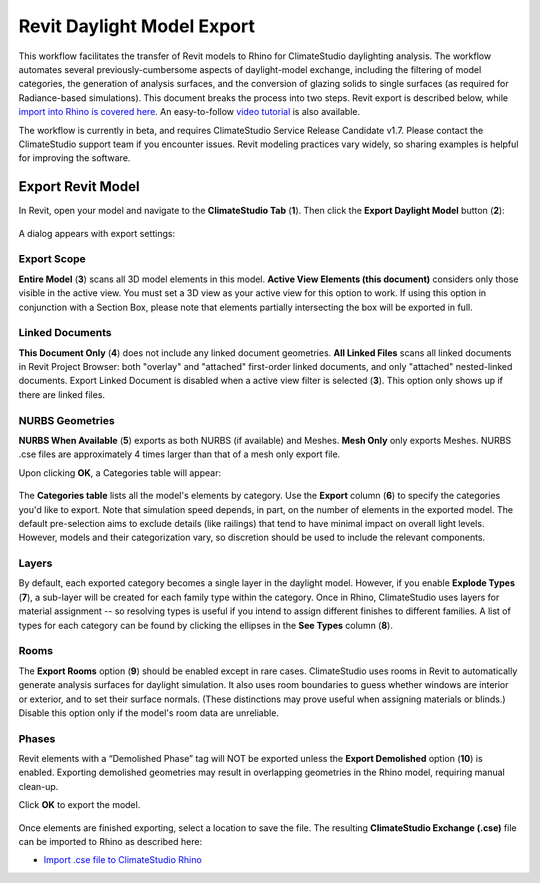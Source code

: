 Revit Daylight Model Export
----------------------------
This workflow facilitates the transfer of Revit models to Rhino for ClimateStudio daylighting analysis. The workflow automates several previously-cumbersome aspects of daylight-model exchange, including the filtering of model categories, the generation of analysis surfaces, and the conversion of glazing solids to single surfaces (as required for Radiance-based simulations). This document breaks the process into two steps. Revit export is described below, while `import into Rhino is covered here`_. An easy-to-follow `video tutorial`_ is also available.

.. _import into Rhino is covered here: revitImporter.html
.. _video tutorial: https://www.youtube.com/watch?v=bwuYouLKxn0

The workflow is currently in beta, and requires ClimateStudio Service Release Candidate v1.7. Please contact the ClimateStudio support team if you encounter issues. Revit modeling practices vary widely, so sharing examples is helpful for improving the software.


Export Revit Model
~~~~~~~~~~~~~~~~~~~~~~~~~~~~~
In Revit, open your model and navigate to the **ClimateStudio Tab** (**1**). Then click the **Export Daylight Model** button (**2**):

.. figure:: images/revit_toolbar.png
   :width: 900px
   :align: center
   

A dialog appears with export settings: 

.. figure:: images/revit_viewfilter.png
   :width: 900px
   :align: center

Export Scope
<<<<<<<<

**Entire Model** (**3**) scans all 3D model elements in this model. **Active View Elements (this document)** considers only those visible in the active view. You must set a 3D view as your active view for this option to work. If using this option in conjunction with a Section Box, please note that elements partially intersecting the box will be exported in full.

Linked Documents
<<<<<<<<

**This Document Only** (**4**) does not include any linked document geometries. **All Linked Files** scans all linked documents in Revit Project Browser: both "overlay" and "attached" first-order linked documents, and only "attached" nested-linked documents. Export Linked Document is disabled when a active view filter is selected (**3**). This option only shows up if there are linked files. 

NURBS Geometries
<<<<<<<<

**NURBS When Available** (**5**) exports as both NURBS (if available) and Meshes. **Mesh Only** only exports Meshes. NURBS .cse files are approximately 4 times larger than that of a mesh only export file.  


Upon clicking **OK**, a Categories table will appear: 

.. figure:: images/revit_categoriestable.png
   :width: 900px
   :align: center

The **Categories table** lists all the model's elements by category. Use the **Export** column (**6**) to specify the categories you'd like to export. Note that simulation speed depends, in part, on the number of elements in the exported model. The default pre-selection aims to exclude details (like railings) that tend to have minimal impact on overall light levels. However, models and their categorization vary, so discretion should be used to include the relevant components.

Layers
<<<<<<<<

By default, each exported category becomes a single layer in the daylight model. However, if you enable **Explode Types** (**7**), a sub-layer will be created for each family type within the category. Once in Rhino, ClimateStudio uses layers for material assignment -- so resolving types is useful if you intend to assign different finishes to different families. A list of types for each category can be found by clicking the ellipses in the **See Types** column (**8**).


Rooms
<<<<<<<<

The **Export Rooms** option (**9**) should be enabled except in rare cases. ClimateStudio uses rooms in Revit to automatically generate analysis surfaces for daylight simulation. It also uses room boundaries to guess whether windows are interior or exterior, and to set their surface normals. (These distinctions may prove useful when assigning materials or blinds.) Disable this option only if the model's room data are unreliable.

Phases
<<<<<<<<

Revit elements with a “Demolished Phase” tag will NOT be exported unless the **Export Demolished** option (**10**) is enabled. Exporting demolished geometries may result in overlapping geometries in the Rhino model, requiring manual clean-up.  

Click **OK** to export the model.

.. figure:: images/revit_exporting.png
   :width: 900px
   :align: center

Once elements are finished exporting, select a location to save the file. The resulting **ClimateStudio Exchange (.cse)** file can be imported to Rhino as described here:

- `Import .cse file to ClimateStudio Rhino`_

.. _Import .cse file to ClimateStudio Rhino: revitImporter.html

